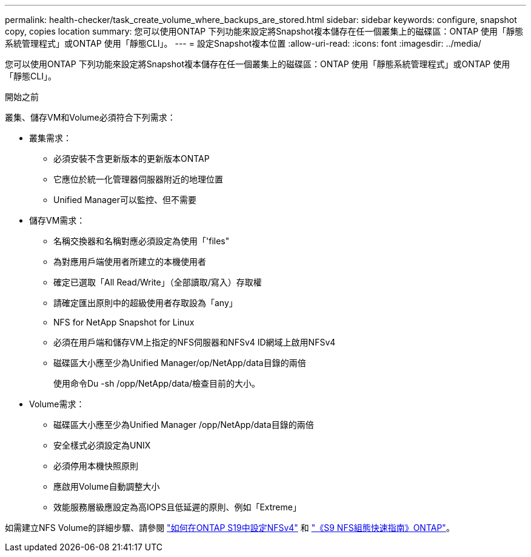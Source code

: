 ---
permalink: health-checker/task_create_volume_where_backups_are_stored.html 
sidebar: sidebar 
keywords: configure, snapshot copy, copies location 
summary: 您可以使用ONTAP 下列功能來設定將Snapshot複本儲存在任一個叢集上的磁碟區：ONTAP 使用「靜態系統管理程式」或ONTAP 使用「靜態CLI」。 
---
= 設定Snapshot複本位置
:allow-uri-read: 
:icons: font
:imagesdir: ../media/


[role="lead"]
您可以使用ONTAP 下列功能來設定將Snapshot複本儲存在任一個叢集上的磁碟區：ONTAP 使用「靜態系統管理程式」或ONTAP 使用「靜態CLI」。

.開始之前
叢集、儲存VM和Volume必須符合下列需求：

* 叢集需求：
+
** 必須安裝不含更新版本的更新版本ONTAP
** 它應位於統一化管理器伺服器附近的地理位置
** Unified Manager可以監控、但不需要


* 儲存VM需求：
+
** 名稱交換器和名稱對應必須設定為使用「'files"
** 為對應用戶端使用者所建立的本機使用者
** 確定已選取「All Read/Write」（全部讀取/寫入）存取權
** 請確定匯出原則中的超級使用者存取設為「any」
** NFS for NetApp Snapshot for Linux
** 必須在用戶端和儲存VM上指定的NFS伺服器和NFSv4 ID網域上啟用NFSv4
** 磁碟區大小應至少為Unified Manager/op/NetApp/data目錄的兩倍
+
使用命令Du -sh /opp/NetApp/data/檢查目前的大小。



* Volume需求：
+
** 磁碟區大小應至少為Unified Manager /opp/NetApp/data目錄的兩倍
** 安全樣式必須設定為UNIX
** 必須停用本機快照原則
** 應啟用Volume自動調整大小
** 效能服務層級應設定為高IOPS且低延遲的原則、例如「Extreme」




如需建立NFS Volume的詳細步驟、請參閱 https://kb.netapp.com/Advice_and_Troubleshooting/Data_Storage_Software/ONTAP_OS/How_to_configure_NFSv4_in_Cluster-Mode["如何在ONTAP S19中設定NFSv4"] 和 http://docs.netapp.com/ontap-9/topic/com.netapp.doc.exp-nfsv3-cg/home.html["《S9 NFS組態快速指南》ONTAP"]。
